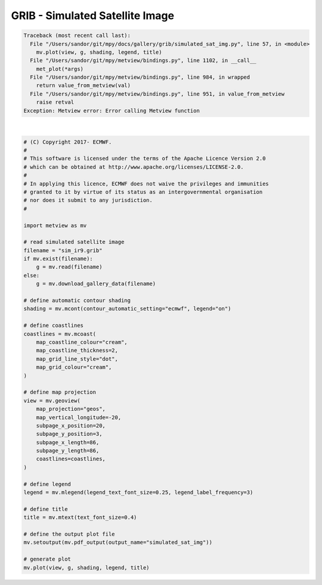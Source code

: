 .. only:: html

    .. note::
        :class: sphx-glr-download-link-note

        Click :ref:`here <sphx_glr_download_auto_examples_grib_simulated_sat_img.py>`     to download the full example code
    .. rst-class:: sphx-glr-example-title

    .. _sphx_glr_auto_examples_grib_simulated_sat_img.py:


GRIB - Simulated Satellite Image
==============================================


.. rst-class:: sphx-glr-script-out


.. code-block:: pytb

    Traceback (most recent call last):
      File "/Users/sandor/git/mpy/docs/gallery/grib/simulated_sat_img.py", line 57, in <module>
        mv.plot(view, g, shading, legend, title)
      File "/Users/sandor/git/mpy/metview/bindings.py", line 1102, in __call__
        met_plot(*args)
      File "/Users/sandor/git/mpy/metview/bindings.py", line 984, in wrapped
        return value_from_metview(val)
      File "/Users/sandor/git/mpy/metview/bindings.py", line 951, in value_from_metview
        raise retval
    Exception: Metview error: Error calling Metview function






|


.. code-block:: default


    # (C) Copyright 2017- ECMWF.
    #
    # This software is licensed under the terms of the Apache Licence Version 2.0
    # which can be obtained at http://www.apache.org/licenses/LICENSE-2.0.
    #
    # In applying this licence, ECMWF does not waive the privileges and immunities
    # granted to it by virtue of its status as an intergovernmental organisation
    # nor does it submit to any jurisdiction.
    #

    import metview as mv

    # read simulated satellite image
    filename = "sim_ir9.grib"
    if mv.exist(filename):
        g = mv.read(filename)
    else:
        g = mv.download_gallery_data(filename)

    # define automatic contour shading
    shading = mv.mcont(contour_automatic_setting="ecmwf", legend="on")

    # define coastlines
    coastlines = mv.mcoast(
        map_coastline_colour="cream",
        map_coastline_thickness=2,
        map_grid_line_style="dot",
        map_grid_colour="cream",
    )

    # define map projection
    view = mv.geoview(
        map_projection="geos",
        map_vertical_longitude=-20,
        subpage_x_position=20,
        subpage_y_position=3,
        subpage_x_length=86,
        subpage_y_length=86,
        coastlines=coastlines,
    )

    # define legend
    legend = mv.mlegend(legend_text_font_size=0.25, legend_label_frequency=3)

    # define title
    title = mv.mtext(text_font_size=0.4)

    # define the output plot file
    mv.setoutput(mv.pdf_output(output_name="simulated_sat_img"))

    # generate plot
    mv.plot(view, g, shading, legend, title)


.. _sphx_glr_download_auto_examples_grib_simulated_sat_img.py:


.. only :: html

 .. container:: sphx-glr-footer
    :class: sphx-glr-footer-example



  .. container:: sphx-glr-download sphx-glr-download-python

     :download:`Download Python source code: simulated_sat_img.py <simulated_sat_img.py>`



  .. container:: sphx-glr-download sphx-glr-download-jupyter

     :download:`Download Jupyter notebook: simulated_sat_img.ipynb <simulated_sat_img.ipynb>`


.. only:: html

 .. rst-class:: sphx-glr-signature

    `Gallery generated by Sphinx-Gallery <https://sphinx-gallery.github.io>`_

